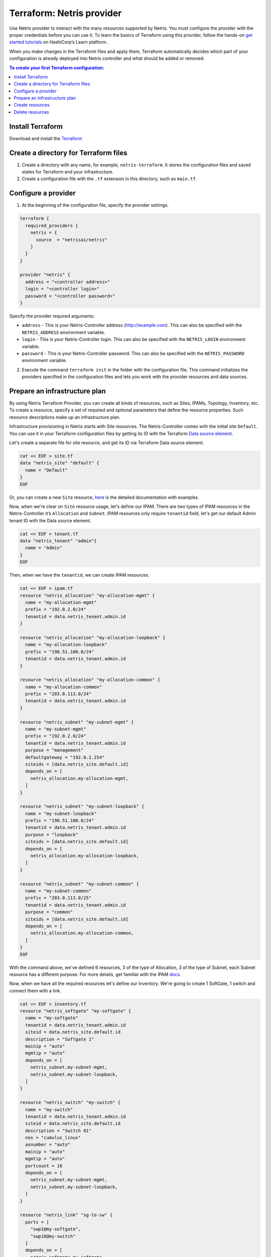 .. meta::
    :description: Terraform: Netris provider
  
##########################
Terraform: Netris provider
##########################

Use Netris provider to interact with the many resources supported by Netris. You must configure the provider with the proper credentials before you can use it.
To learn the basics of Terraform using this provider, follow the hands-on `get started tutorials <https://learn.hashicorp.com/tutorials/terraform/infrastructure-as-code?in=terraform/aws-get-started>`_ on HashiCorp’s Learn platform.

.. image:: images/diagrams_terraform.png
   :align: center

When you make changes in the Terraform files and apply them, Terraform automatically decides which part of your configuration is already deployed into Netris controller and what should be added or removed.


.. contents:: To create your first Terraform configuration:
   :local:


Install Terraform
=================

Download and install the `Terraform <https://www.terraform.io/downloads>`_



Create a directory for Terraform files
======================================

#. Create a directory with any name, for example, ``netris-terraform``. It stores the configuration files and saved states for Terraform and your infrastructure.
#. Create a configuration file with the ``.tf`` extension in this directory, such as ``main.tf``.


Configure a provider
====================

1. At the beginning of the configuration file, specify the provider settings.

.. code-block::

  terraform {
    required_providers {
      netris = {
        source  = "netrisai/netris"
      }
    }
  }

  provider "netris" {
    address = "<controller address>"
    login = "<controller login>"
    password = "<controller password>"
  }

Specify the provider required arguments:

* ``address`` - This is your Netris-Controller address (http://example.com). This can also be specified with the ``NETRIS_ADDRESS`` environment variable.
* ``login`` -  This is your Netris-Controller login. This can also be specified with the ``NETRIS_LOGIN`` environment variable.
* ``password`` - This is your Netris-Controller password. This can also be specified with the ``NETRIS_PASSWORD`` environment variable.

2. Execute the command ``terraform init`` in the folder with the configuration file. This command initializes the providers specified in the configuration files and lets you work with the provider resources and data sources.


Prepare an infrastructure plan
==============================

By using Netris Terraform Provider, you can create all kinds of resources, such as Sites, IPAMs, Topology, Inventory, etc.
To create a resource, specify a set of required and optional parameters that define the resource properties. Such resource descriptions make up an infrastructure plan.

Infrastructure provisioning in Netris starts with Site resources. The Netris-Controller comes with the initial site ``Default``. You can use it in your Terraform configuration files by getting its ID with the Terraform `Data source element <https://www.terraform.io/language/data-sources>`_.

Let's create a separate file for site resource, and get its ID via Terraform Data source element.

.. code-block::

  cat << EOF > site.tf
  data "netris_site" "default" {
    name = "Default"
  }
  EOF

Or, you can create a new ``Site`` resource, `here <https://registry.terraform.io/providers/netrisai/netris/latest/docs/resources/site>`_ is the detailed documentation with examples.

Now, when we're clear on ``Site`` resource usage, let's define our IPAM. There are two types of IPAM resources in the Netris-Controller it’s ``Allocation`` and ``Subnet``. 
IPAM resources only require ``tenantid`` field, let's get our default Admin tenant ID with the Data source element.

.. code-block::

  cat << EOF > tenant.tf
  data "netris_tenant" "admin"{
    name = "Admin"
  }
  EOF

Then, when we have the ``tenantid``, we can create IPAM resources. 

.. code-block::
  
  cat << EOF > ipam.tf
  resource "netris_allocation" "my-allocation-mgmt" {
    name = "my-allocation-mgmt"
    prefix = "192.0.2.0/24"
    tenantid = data.netris_tenant.admin.id
  }
  
  resource "netris_allocation" "my-allocation-loopback" {
    name = "my-allocation-loopback"
    prefix = "198.51.100.0/24"
    tenantid = data.netris_tenant.admin.id
  }
  
  resource "netris_allocation" "my-allocation-common" {
    name = "my-allocation-common"
    prefix = "203.0.113.0/24"
    tenantid = data.netris_tenant.admin.id
  }
  
  resource "netris_subnet" "my-subnet-mgmt" {
    name = "my-subnet-mgmt"
    prefix = "192.0.2.0/24"
    tenantid = data.netris_tenant.admin.id
    purpose = "management"
    defaultgateway = "192.0.2.254"
    siteids = [data.netris_site.default.id]
    depends_on = [
      netris_allocation.my-allocation-mgmt,
    ]
  }
  
  resource "netris_subnet" "my-subnet-loopback" {
    name = "my-subnet-loopback"
    prefix = "198.51.100.0/24"
    tenantid = data.netris_tenant.admin.id
    purpose = "loopback"
    siteids = [data.netris_site.default.id]
    depends_on = [
      netris_allocation.my-allocation-loopback,
    ]
  }
  
  resource "netris_subnet" "my-subnet-common" {
    name = "my-subnet-common"
    prefix = "203.0.113.0/25"
    tenantid = data.netris_tenant.admin.id
    purpose = "common"
    siteids = [data.netris_site.default.id]
    depends_on = [
      netris_allocation.my-allocation-common,
    ]
  }
  EOF

With the command above, we've defined 6 resources, 3 of the type of Allocation, 3 of the type of Subnet, each Subnet resource has a different purpose.
For more details, get familiar with the IPAM `docs <https://www.netris.ai/docs/en/stable/ipam.html>`_.

Now, when we have all the required resources let's define our Inventory.
We're going to create 1 SoftGate, 1 switch and connect them with a link.

.. code-block::
  
  cat << EOF > inventory.tf
  resource "netris_softgate" "my-softgate" {
    name = "my-softgate"
    tenantid = data.netris_tenant.admin.id
    siteid = data.netris_site.default.id
    description = "Softgate 1"
    mainip = "auto"
    mgmtip = "auto"
    depends_on = [
      netris_subnet.my-subnet-mgmt,
      netris_subnet.my-subnet-loopback,
    ]
  }
  
  resource "netris_switch" "my-switch" {
    name = "my-switch"
    tenantid = data.netris_tenant.admin.id
    siteid = data.netris_site.default.id
    description = "Switch 01"
    nos = "cumulus_linux"
    asnumber = "auto"
    mainip = "auto"
    mgmtip = "auto"
    portcount = 16
    depends_on = [
      netris_subnet.my-subnet-mgmt,
      netris_subnet.my-subnet-loopback,
    ]
  }
  
  resource "netris_link" "sg-to-sw" {
    ports = [
      "swp1@my-softgate",
      "swp16@my-switch"
    ]
    depends_on = [
      netris_softgate.my-softgate,
      netris_switch.my-switch,
    ]
  }
  EOF

Next, let's define a local L3 network for our servers, suppose we want to connect 3 servers to our switch first 3 ports

.. code-block::
  
  cat << EOF > vnet.tf
  resource "netris_vnet" "my-vnet" {
    name = "my-vnet"
    tenantid = data.netris_tenant.admin.id
    state = "active"
    sites{
      id = data.netris_site.default.id
      gateways {
        prefix = "203.0.113.1/25"
      }
      ports {
        name = "swp1@my-switch"
        vlanid = 1050
      }
      ports {
        name = "swp2@my-switch"
        vlanid = 1050
      }
      ports {
        name = "swp3@my-switch"
      }
    }
    depends_on = [
      netris_switch.my-switch,
      netris_subnet.my-subnet-common,
    ]
  }
  EOF

And finally, we have to provide internet connectivity to our fabric, for that we'll define BGP resource. Suppose we're going to connect our ISP cable to the 10th port of our switch, and want to establish the BGP session on our Softgate.

.. code-block::
  
  cat << EOF > bgp.tf
  data "netris_port" "swp10_my_switch"{
    name = "swp10@my-switch"
    depends_on = [netris_switch.my-switch]
  }
  
  resource "netris_bgp" "my-bgp" {
    name = "my-bgp"
    siteid = data.netris_site.default.id
    hardware = "my-softgate"
    neighboras = 23456
    portid = data.netris_port.swp10_my_switch.id
    vlanid = 3000
    localip = "172.16.0.2/30"
    remoteip = "172.16.0.1/30"
    description = "My First BGP"
    prefixlistinbound = ["deny 127.0.0.0/8 le 32", "permit 0.0.0.0/0 le 24"]
    prefixlistoutbound = ["permit 192.0.2.0/24", "permit 198.51.100.0/24 le 25", "permit 203.0.113.0/24 le 26"]
    depends_on = [netris_link.sg-to-sw]
  }
  EOF

.. note::

  For more information about all resources, how to create and manage them in Terraform, see the `provider's documentation <https://registry.terraform.io/providers/netrisai/netris/latest/docs>`_.

Now, when we've done with the configuration files, let's check whether they are valid

.. code-block:: shell-session

  terraform validate

If the configuration is valid, the following message is returned:

.. code-block:: shell-session

  Success! The configuration is valid.



Create resources
================

1. After preparing and checking the configuration, run the command:

.. code-block:: shell-session

  terraform plan

The terminal will display a list of resources with parameters. This is a test step. No resources are created. If there are errors in the configuration, Terraform points them out.

2. To create resources, run the command:

.. code-block:: shell-session

  terraform apply

3. Confirm the resource creation: type ``yes`` in the terminal and press **Enter**.

Terraform will create all the required resources and the terminal will display the progress. After creation, you can check resource availability and their settings in the Netris-Controller UI.


Delete resources
================

1. To delete resources created using Terraform:

Run the command:

.. code-block:: shell-session

  terraform destroy

After the command is executed, the terminal will display a list of resources to be deleted.

2. Type ``yes`` to confirm their deletion and press **Enter**.
